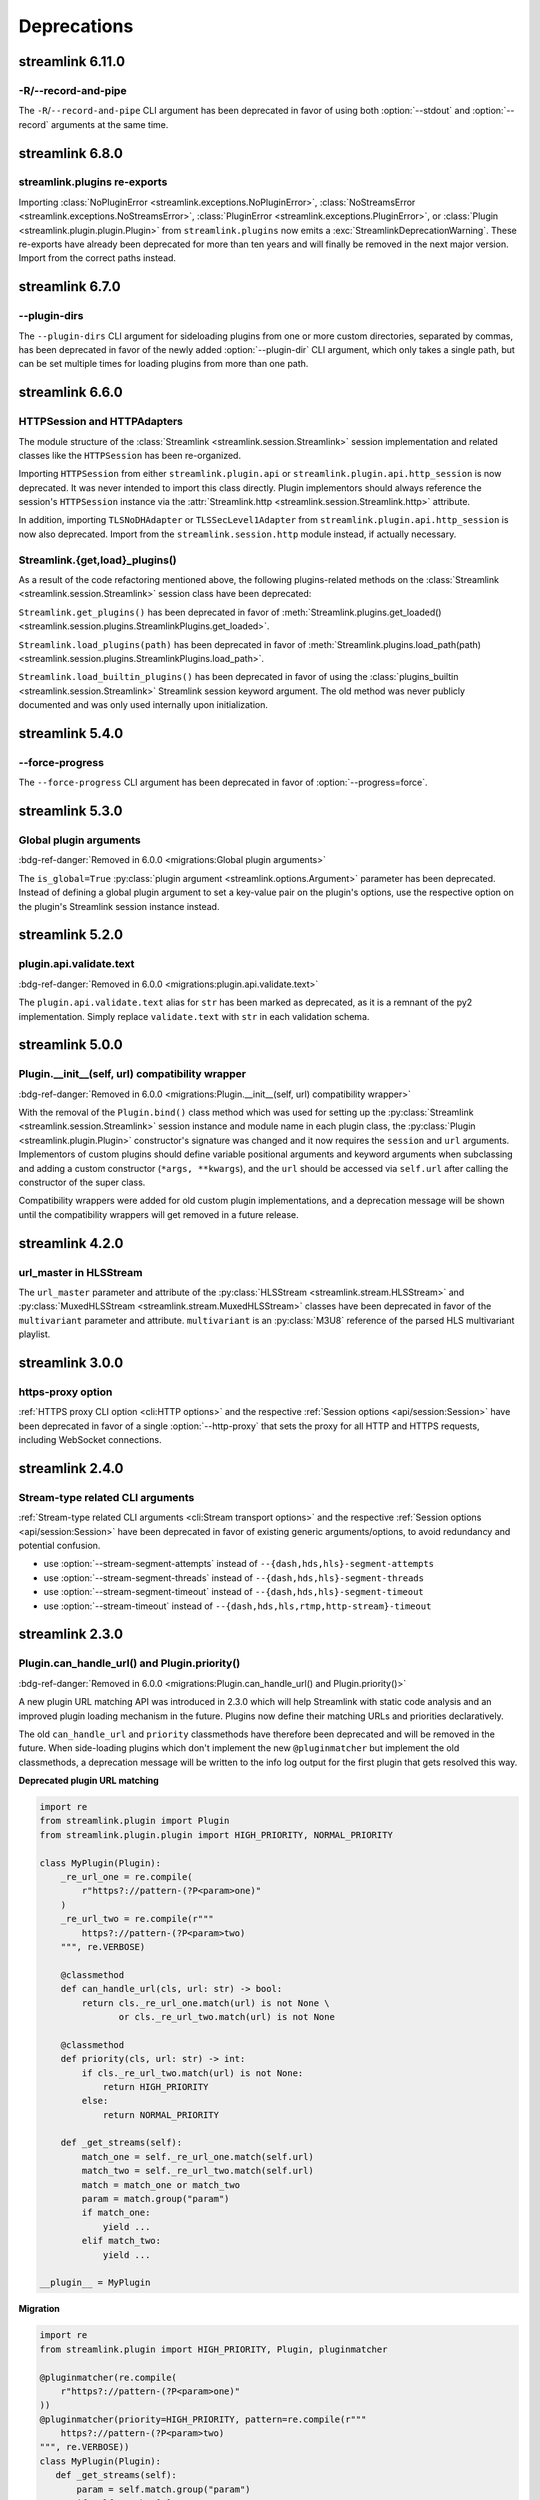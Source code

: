 Deprecations
============

streamlink 6.11.0
-----------------

-R/--record-and-pipe
^^^^^^^^^^^^^^^^^^^^

The ``-R``/``--record-and-pipe`` CLI argument has been deprecated in favor of using both
:option:`--stdout` and :option:`--record` arguments at the same time.


streamlink 6.8.0
----------------

streamlink.plugins re-exports
^^^^^^^^^^^^^^^^^^^^^^^^^^^^^

Importing :class:`NoPluginError <streamlink.exceptions.NoPluginError>`,
:class:`NoStreamsError <streamlink.exceptions.NoStreamsError>`, :class:`PluginError <streamlink.exceptions.PluginError>`,
or :class:`Plugin <streamlink.plugin.plugin.Plugin>` from ``streamlink.plugins`` now emits
a :exc:`StreamlinkDeprecationWarning`. These re-exports have already been deprecated for more than ten years
and will finally be removed in the next major version. Import from the correct paths instead.


streamlink 6.7.0
----------------

--plugin-dirs
^^^^^^^^^^^^^

The ``--plugin-dirs`` CLI argument for sideloading plugins from one or more custom directories, separated by commas,
has been deprecated in favor of the newly added :option:`--plugin-dir` CLI argument, which only takes a single path,
but can be set multiple times for loading plugins from more than one path.


streamlink 6.6.0
----------------

HTTPSession and HTTPAdapters
^^^^^^^^^^^^^^^^^^^^^^^^^^^^

The module structure of the :class:`Streamlink <streamlink.session.Streamlink>` session implementation and related classes
like the ``HTTPSession`` has been re-organized.

Importing ``HTTPSession`` from either ``streamlink.plugin.api`` or ``streamlink.plugin.api.http_session`` is now deprecated.
It was never intended to import this class directly. Plugin implementors should always reference the session's ``HTTPSession``
instance via the :attr:`Streamlink.http <streamlink.session.Streamlink.http>` attribute.

In addition, importing ``TLSNoDHAdapter`` or ``TLSSecLevel1Adapter`` from ``streamlink.plugin.api.http_session`` is now also
deprecated. Import from the ``streamlink.session.http`` module instead, if actually necessary.

Streamlink.{get,load}_plugins()
^^^^^^^^^^^^^^^^^^^^^^^^^^^^^^^

As a result of the code refactoring mentioned above, the following plugins-related methods
on the :class:`Streamlink <streamlink.session.Streamlink>` session class have been deprecated:

``Streamlink.get_plugins()`` has been deprecated in favor of
:meth:`Streamlink.plugins.get_loaded() <streamlink.session.plugins.StreamlinkPlugins.get_loaded>`.

``Streamlink.load_plugins(path)`` has been deprecated in favor of
:meth:`Streamlink.plugins.load_path(path) <streamlink.session.plugins.StreamlinkPlugins.load_path>`.

``Streamlink.load_builtin_plugins()`` has been deprecated in favor of using
the :class:`plugins_builtin <streamlink.session.Streamlink>` Streamlink session keyword argument.
The old method was never publicly documented and was only used internally upon initialization.


streamlink 5.4.0
----------------

--force-progress
^^^^^^^^^^^^^^^^

The ``--force-progress`` CLI argument has been deprecated in favor of :option:`--progress=force`.


streamlink 5.3.0
----------------

Global plugin arguments
^^^^^^^^^^^^^^^^^^^^^^^

:bdg-ref-danger:`Removed in 6.0.0 <migrations:Global plugin arguments>`

The ``is_global=True`` :py:class:`plugin argument <streamlink.options.Argument>` parameter has been deprecated.
Instead of defining a global plugin argument to set a key-value pair on the plugin's options, use the respective option on
the plugin's Streamlink session instance instead.


streamlink 5.2.0
----------------

plugin.api.validate.text
^^^^^^^^^^^^^^^^^^^^^^^^

:bdg-ref-danger:`Removed in 6.0.0 <migrations:plugin.api.validate.text>`

The ``plugin.api.validate.text`` alias for ``str`` has been marked as deprecated, as it is a remnant of the py2 implementation.
Simply replace ``validate.text`` with ``str`` in each validation schema.


streamlink 5.0.0
----------------

Plugin.__init__(self, url) compatibility wrapper
^^^^^^^^^^^^^^^^^^^^^^^^^^^^^^^^^^^^^^^^^^^^^^^^

:bdg-ref-danger:`Removed in 6.0.0 <migrations:Plugin.__init__(self, url) compatibility wrapper>`

With the removal of the ``Plugin.bind()`` class method which was used for setting up the
:py:class:`Streamlink <streamlink.session.Streamlink>` session instance and module name in each plugin class,
the :py:class:`Plugin <streamlink.plugin.Plugin>` constructor's signature was changed and it now requires
the ``session`` and ``url`` arguments. Implementors of custom plugins should define variable positional arguments and keyword
arguments when subclassing and adding a custom constructor (``*args, **kwargs``), and the ``url`` should be accessed via
``self.url`` after calling the constructor of the super class.

Compatibility wrappers were added for old custom plugin implementations, and a deprecation message will be shown until
the compatibility wrappers will get removed in a future release.


streamlink 4.2.0
----------------

url_master in HLSStream
^^^^^^^^^^^^^^^^^^^^^^^

The ``url_master`` parameter and attribute of the :py:class:`HLSStream <streamlink.stream.HLSStream>`
and :py:class:`MuxedHLSStream <streamlink.stream.MuxedHLSStream>` classes have been deprecated in favor of
the ``multivariant`` parameter and attribute. ``multivariant`` is an :py:class:`M3U8` reference of the parsed
HLS multivariant playlist.


streamlink 3.0.0
----------------

https-proxy option
^^^^^^^^^^^^^^^^^^

:ref:`HTTPS proxy CLI option <cli:HTTP options>` and the respective :ref:`Session options <api/session:Session>`
have been deprecated in favor of a single :option:`--http-proxy` that sets the proxy for all HTTP and
HTTPS requests, including WebSocket connections.


streamlink 2.4.0
----------------

Stream-type related CLI arguments
^^^^^^^^^^^^^^^^^^^^^^^^^^^^^^^^^

:ref:`Stream-type related CLI arguments <cli:Stream transport options>` and the respective
:ref:`Session options <api/session:Session>` have been deprecated in favor of existing generic arguments/options,
to avoid redundancy and potential confusion.

- use :option:`--stream-segment-attempts` instead of ``--{dash,hds,hls}-segment-attempts``
- use :option:`--stream-segment-threads` instead of ``--{dash,hds,hls}-segment-threads``
- use :option:`--stream-segment-timeout` instead of ``--{dash,hds,hls}-segment-timeout``
- use :option:`--stream-timeout` instead of ``--{dash,hds,hls,rtmp,http-stream}-timeout``


streamlink 2.3.0
----------------

Plugin.can_handle_url() and Plugin.priority()
^^^^^^^^^^^^^^^^^^^^^^^^^^^^^^^^^^^^^^^^^^^^^

:bdg-ref-danger:`Removed in 6.0.0 <migrations:Plugin.can_handle_url() and Plugin.priority()>`

A new plugin URL matching API was introduced in 2.3.0 which will help Streamlink with static code analysis and an improved
plugin loading mechanism in the future. Plugins now define their matching URLs and priorities declaratively.

The old ``can_handle_url`` and ``priority`` classmethods have therefore been deprecated and will be removed in the future.
When side-loading plugins which don't implement the new ``@pluginmatcher`` but implement the old classmethods, a deprecation
message will be written to the info log output for the first plugin that gets resolved this way.

**Deprecated plugin URL matching**

.. code-block:: python

   import re
   from streamlink.plugin import Plugin
   from streamlink.plugin.plugin import HIGH_PRIORITY, NORMAL_PRIORITY

   class MyPlugin(Plugin):
       _re_url_one = re.compile(
           r"https?://pattern-(?P<param>one)"
       )
       _re_url_two = re.compile(r"""
           https?://pattern-(?P<param>two)
       """, re.VERBOSE)

       @classmethod
       def can_handle_url(cls, url: str) -> bool:
           return cls._re_url_one.match(url) is not None \
                  or cls._re_url_two.match(url) is not None

       @classmethod
       def priority(cls, url: str) -> int:
           if cls._re_url_two.match(url) is not None:
               return HIGH_PRIORITY
           else:
               return NORMAL_PRIORITY

       def _get_streams(self):
           match_one = self._re_url_one.match(self.url)
           match_two = self._re_url_two.match(self.url)
           match = match_one or match_two
           param = match.group("param")
           if match_one:
               yield ...
           elif match_two:
               yield ...

   __plugin__ = MyPlugin

**Migration**

.. code-block:: python

   import re
   from streamlink.plugin import HIGH_PRIORITY, Plugin, pluginmatcher

   @pluginmatcher(re.compile(
       r"https?://pattern-(?P<param>one)"
   ))
   @pluginmatcher(priority=HIGH_PRIORITY, pattern=re.compile(r"""
       https?://pattern-(?P<param>two)
   """, re.VERBOSE))
   class MyPlugin(Plugin):
      def _get_streams(self):
          param = self.match.group("param")
          if self.matches[0]:
              yield ...
          elif self.matches[1]:
              yield ...

   __plugin__ = MyPlugin

.. note::

   Plugins which have more sophisticated logic in their ``can_handle_url()`` classmethod need to be rewritten with
   multiple ``@pluginmatcher`` decorators and/or an improved ``_get_streams()`` method which returns ``None`` or raises a
   ``NoStreamsError`` when there are no streams to be found on that particular URL.


streamlink 2.2.0
----------------

Config file paths
^^^^^^^^^^^^^^^^^

Streamlink's default config file paths got updated and corrected on Linux/BSD, macOS and Windows.
Old and deprecated paths will be dropped in the future.

Only the first existing config file will be loaded. If a config file gets loaded from a deprecated path,
a deprecation message will be written to the info log output.

To resolve this, move the config file(s) to the correct location or copy the contents of the old file(s) to the new one(s).

.. note::

   Please note that this also affects all plugin config files, as they use the same path as the primary config file but with
   ``.pluginname`` appended to the file name, eg. ``config.twitch``.

.. warning::

   **On Windows**, when installing Streamlink via the Windows installer, a default config file gets created automatically due
   to technical reasons (bundled ffmpeg and rtmpdump dependencies). This means that the Windows installer will create a
   config file with the new name when upgrading from an earlier version to Streamlink 2.2.0+, and the old config file won't be
   loaded as a result of this.

   This is unfortunately a soft breaking change, as the Windows installer is not supposed to touch user config data and the
   users are required to update this by themselves.

**Deprecated paths**

.. list-table::
    :header-rows: 1
    :class: table-custom-layout table-custom-layout-platform-locations

    * - Platform
      - Location
    * - Linux/BSD
      - - ``${HOME}/.streamlinkrc``
    * - macOS
      - - ``${XDG_CONFIG_HOME:-${HOME}/.config}/streamlink/config``
        - ``${HOME}/.streamlinkrc``
    * - Windows
      - - ``%APPDATA%\streamlink\streamlinkrc``

**Migration**

.. list-table::
    :header-rows: 1
    :class: table-custom-layout table-custom-layout-platform-locations

    * - Platform
      - Location
    * - Linux/BSD
      - ``${XDG_CONFIG_HOME:-${HOME}/.config}/streamlink/config``
    * - macOS
      - ``${HOME}/Library/Application Support/streamlink/config``
    * - Windows
      - ``%APPDATA%\streamlink\config``

Custom plugins sideloading paths
^^^^^^^^^^^^^^^^^^^^^^^^^^^^^^^^

Streamlink's default custom plugins directory path got updated and corrected on Linux/BSD and macOS.
Old and deprecated paths will be dropped in the future.

**Deprecated paths**

.. list-table::
    :header-rows: 1
    :class: table-custom-layout table-custom-layout-platform-locations

    * - Platform
      - Location
    * - Linux/BSD
      - ``${XDG_CONFIG_HOME:-${HOME}/.config}/streamlink/plugins``
    * - macOS
      - ``${XDG_CONFIG_HOME:-${HOME}/.config}/streamlink/plugins``

**Migration**

.. list-table::
    :header-rows: 1
    :class: table-custom-layout table-custom-layout-platform-locations

    * - Platform
      - Location
    * - Linux/BSD
      - ``${XDG_DATA_HOME:-${HOME}/.local/share}/streamlink/plugins``
    * - macOS
      - ``${HOME}/Library/Application Support/streamlink/plugins``
